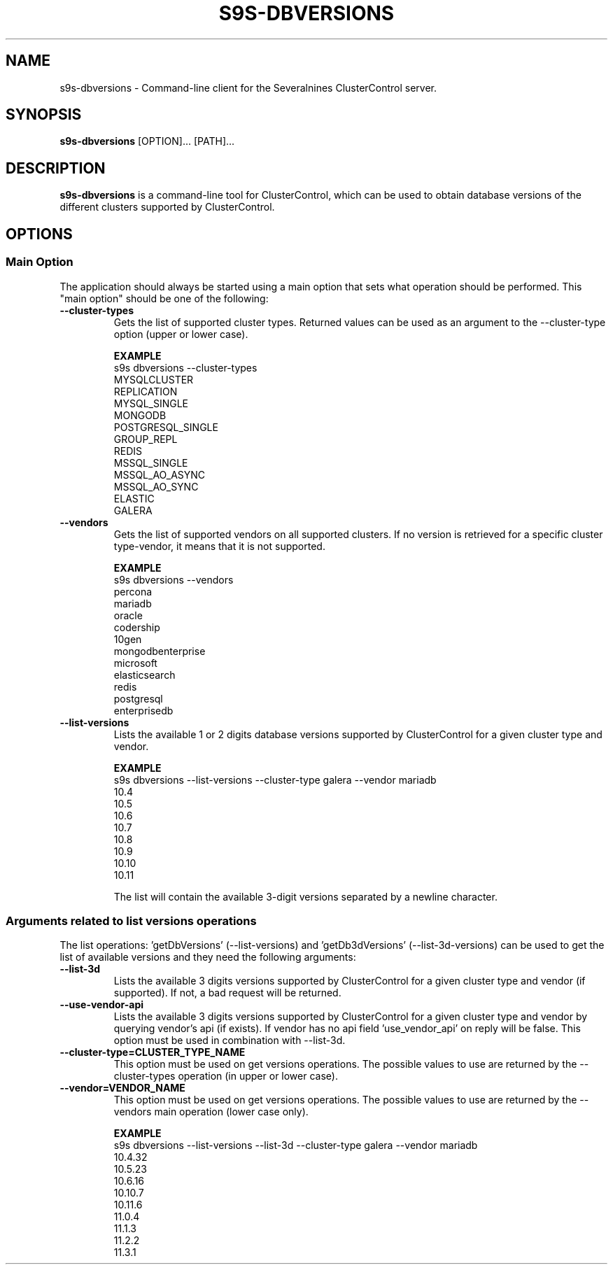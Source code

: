 .TH S9S-DBVERSIONS 1 "December 19, 2023"

.SH NAME
s9s-dbversions \- Command-line client for the Severalnines ClusterControl server.

.SH SYNOPSIS
.B s9s-dbversions
.RI [OPTION]... 
.RI [PATH]...

.SH DESCRIPTION
\fBs9s-dbversions\fP is a command-line tool for ClusterControl, which can be used to 
obtain database versions of the different clusters supported by ClusterControl.

.SH OPTIONS
.SS "Main Option"
The application should always be started using a main option that sets what operation
should be performed. This "main option" should be one of the following:

.TP
.B --cluster-types
Gets the list of supported cluster types.
Returned values can be used as an argument to the --cluster-type option (upper or lower case).

.B EXAMPLE
.nf
s9s dbversions --cluster-types
MYSQLCLUSTER
REPLICATION
MYSQL_SINGLE
MONGODB
POSTGRESQL_SINGLE
GROUP_REPL
REDIS
MSSQL_SINGLE
MSSQL_AO_ASYNC
MSSQL_AO_SYNC
ELASTIC
GALERA
.fi

.TP
.B --vendors
Gets the list of supported vendors on all supported clusters.
If no version is retrieved for a specific cluster type-vendor, it means that it is not supported.


.B EXAMPLE
.nf
s9s dbversions --vendors
percona
mariadb
oracle
codership
10gen
mongodbenterprise
microsoft
elasticsearch
redis
postgresql
enterprisedb
.fi

.TP
.B --list-versions
Lists the available 1 or 2 digits database versions supported by ClusterControl for a given 
cluster type and vendor.

.B EXAMPLE
.nf
s9s dbversions --list-versions --cluster-type galera --vendor mariadb
10.4
10.5
10.6
10.7
10.8
10.9
10.10
10.11
.fi

The list will contain the available 3-digit versions separated by a newline character.

.\"
.\" Arguments related to list-versions operations
.\"
.SS Arguments related to list versions operations
The list operations: 'getDbVersions' (--list-versions) and 'getDb3dVersions' (--list-3d-versions)
can be used to get the list of available versions and they need the following arguments:
.TP
.B --list-3d
Lists the available 3 digits versions supported by ClusterControl for a given 
cluster type and vendor (if supported). If not, a bad request will be returned.

.TP
.B --use-vendor-api
Lists the available 3 digits versions supported by ClusterControl for a given 
cluster type and vendor by querying vendor's api (if exists). If vendor has no api
field 'use_vendor_api' on reply will be false.
This option must be used in combination with --list-3d.



.\"
.\" Arguments related to other operations
.\"
.TP
.BI \-\^\-cluster-type=CLUSTER_TYPE_NAME 
This option must be used on get versions operations. 
The possible values to use are returned by the --cluster-types operation (in upper or lower case).

.TP
.BI \-\^\-vendor=VENDOR_NAME
This option must be used on get versions operations. 
The possible values to use are returned by the --vendors main operation (lower case only).

.B EXAMPLE
.nf
s9s dbversions --list-versions --list-3d --cluster-type galera --vendor mariadb
10.4.32
10.5.23
10.6.16
10.10.7
10.11.6
11.0.4
11.1.3
11.2.2
11.3.1
.fi